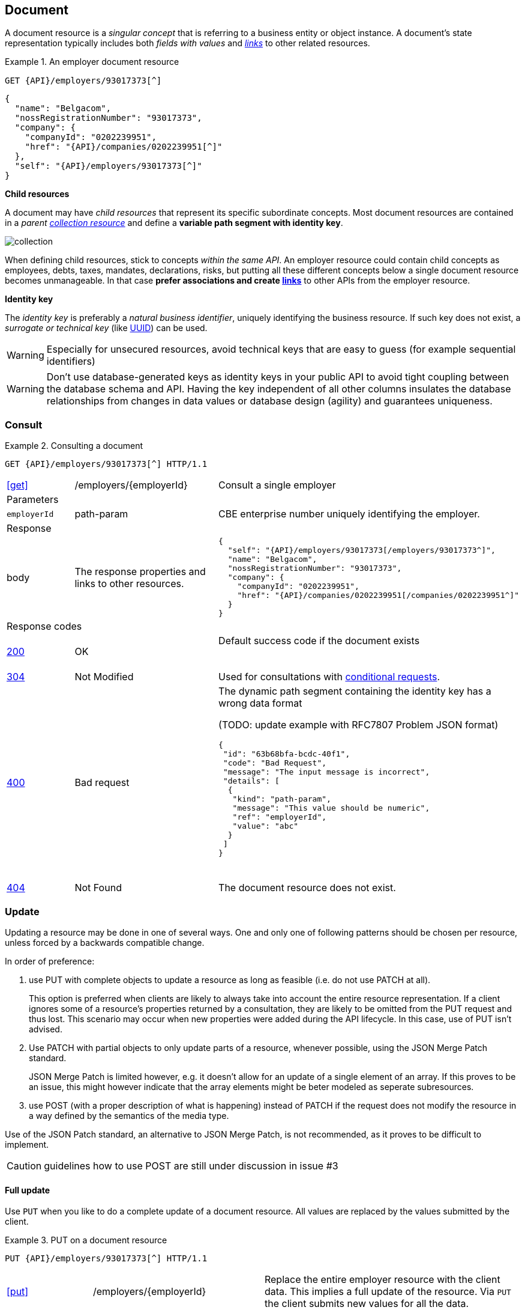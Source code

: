 == Document

A document resource is a _singular concept_ that is referring to a business entity or object instance. A document’s state representation typically includes both _fields with values_ and <<links,_links_>> to other related resources.

.An employer document resource
====
​​`GET {API}/employers/93017373[^]`

[subs="normal"]
```json
{
  "name": "Belgacom",
  "nossRegistrationNumber": "93017373",
  "company": {
    "companyId": "0202239951",
    "href": "{API}/companies/0202239951[^]"
  },
  "self": "{API}/employers/93017373[^]"
}
```
====

*Child resources*

A document may have _child resources_ that represent its specific subordinate concepts. Most document resources are contained in a _parent <<Collection,collection resource>>_ and define a *variable path segment with identity key*.

image::collection.png[]

When defining child resources, stick to concepts _within the same API_. An employer resource could contain child concepts as employees, debts, taxes, mandates, declarations, risks, but putting all these different concepts below a single document resource becomes unmanageable. In that case *prefer associations and create <<document-links,links>>* to other APIs from the employer resource.

*Identity key*

The _identity key_ is preferably a _natural business identifier_, uniquely identifying the business resource. If such key does not exist, a _surrogate or technical key_ (like http://tools.ietf.org/html/rfc4122[UUID^]) can be used.

WARNING: Especially for unsecured resources, avoid technical keys that are easy to guess (for example sequential identifiers)

WARNING: Don't use database-generated keys as identity keys in your public API to avoid tight coupling between the database schema and API. Having the key independent of all other columns insulates the database relationships from changes in data values or database design (agility) and guarantees uniqueness.


=== Consult

.Consulting a document
====
[subs="normal"]
```
GET {API}/employers/93017373[^] HTTP/1.1
```

[cols="1,2,3"]
|===
|​​​​​​​​​<<get>>
|/employers/{employerId}
|Consult a single employer

3+|​​​Parameters

|`employerId`|path-param|CBE enterprise number uniquely identifying the employer.

3+|Response

|body
|The response properties and links to other resources.
a|
[source,json, subs="normal"]
----
​​​{
  "self": "{API}/employers/93017373[/employers/93017373^]",
  "name": "Belgacom",
  "nossRegistrationNumber": "93017373",
  "company": {
    "companyId": "0202239951",
    "href": "{API}/companies/0202239951[/companies/0202239951^]"
  }
}
----

3+|Response codes
​​|<<http-200,200>>
|OK
|Default success code if the document exists

​​|<<http-304,304>>
|Not Modified
|Used for consultations with <<Conditional requests,conditional requests>>.

|<<http-400,400>>
|Bad request
a|The dynamic path segment containing the identity key has a wrong data format

(TODO: update example with RFC7807 Problem JSON format)
[source,json]
----
{
 "id": "63b68bfa-bcdc-40f1",
 "code": "Bad Request",
 "message": "The input message is incorrect",
 "details": [
  {
   "kind": "path-param",
   "message": "This value should be numeric",
   "ref": "employerId",
   "value": "abc"
  }
 ]
}
----
​|<<http-404,404>>
|Not Found
|The document resource does not exist.
​
|===
====

=== Update

Updating a resource may be done in one of several ways.
One and only one of following patterns should be chosen per resource, unless forced by a backwards compatible change.

In order of preference:

. use PUT with complete objects to update a resource as long as feasible (i.e. do not use PATCH at all).
+
This option is preferred when clients are likely to always take into account the entire resource representation.
If a client ignores some of a resource's properties returned by a consultation, they are likely to be omitted from the PUT request and thus lost.
This scenario may occur when new properties were added during the API lifecycle.
In this case, use of PUT isn't advised.

. Use PATCH with partial objects to only update parts of a resource, whenever possible, using the JSON Merge Patch standard.
+
JSON Merge Patch is limited however, e.g. it doesn't allow for an update of a single element of an array.
If this proves to be an issue, this might however indicate that the array elements might be beter modeled as seperate subresources.

. use POST (with a proper description of what is happening) instead of PATCH if the request does not modify the resource in a way defined by the semantics of the media type.

Use of the JSON Patch standard, an alternative to JSON Merge Patch, is not recommended, as it proves to be difficult to implement.

CAUTION: guidelines how to use POST are still under discussion in issue #3

==== Full update

Use `PUT` when you like to do a complete update of a document resource. All values are replaced by the values submitted by the client.

.PUT on a document resource
====
[subs="normal"]
```
PUT {API}/employers/93017373[^] HTTP/1.1
```

[cols="1,2,3"]
|===
|​​​​​​​​​<<put>>
|/employers/{employerId}
|Replace the entire employer resource with the client data. This implies a full update of the resource. Via `PUT` the client submits new values for all the data.

3+|Request

|body
|Full representation of the resource to persist.
|

3+|​​​Parameters

|`employerId`|path-param|CBE enterprise number uniquely identifying the employer.

3+|Response

TODO: update JSON response to RFC 7807

|body
|empty or a message indicating success
a|
[source,json]
----
​​​{
 "id": "63b68bfa-bcdc-40f1",
 "code": "OK",
 "message": "Employer successfully updated"
}

----

3+|Response codes
​​|<<http-200,200>>
|OK
|Default success code if the updated succeeded

|<<http-400,400>>
|Bad request
|The input data is not valid according the data schema.

|<<http-404,404>>
|Not Found
|The resource does not exist and thus cannot be updated.
​
|<<http-409,409>>
|Conflict
|The client data is in conflict with the data on the server e.g. optimistic locking issues.
​
|===
====

==== Partial update

Use `PATCH` when you like to do a partial update of a document resource.

The `PATCH` message MUST be conform to the JSON Merge Patch (https://tools.ietf.org/html/rfc7386[RFC 7386]) specification:

* JSON properties in the request overwrite the ones in the previous resource state
* properties with value `null` in the request are removed from the resource
* properties not present in the request are preserved

APIs should support both the MIME type of JSON merge patch `application/merge-patch+json` as the generic `application/json` JSON mime type.

CAUTION: Open issue #14: representing JSON Merge Patch in JSON schema

.JSON merge patch
====
[subs="normal"]
```
PATCH {API}/employers/93017373[^] HTTP/1.1
```

[cols="1,2,3"]
|===
|​​​​​​​​​<<patch>>
|/employers/{employerId}
|Performs a partial update of an existing employer.

3+|Request

|body
|JSON Merge Patch
a|
[source,json]
----
​​​{
  "bankrupt": false,
  "bankruptDate": null
}
----

3+|​​​Parameters

|`employerId`|path-param|CBE enterprise number uniquely identifying the employer.

3+|Response

TODO: update JSON response to RFC 7807

|body
|empty or a message indicating success
a|
[source,json]
----
​​​{
 "id": "63b68bfa-bcdc-40f1",
 "code": "OK",
 "message": "Employer successfully updated"
}
----

3+|Response codes
​​|<<http-200,200>>
|OK
|Default success code if the updated succeeded

|<<http-400,400>>
|Bad request
|The input data is not valid according the data schema.

|<<http-404,404>>
|Not Found
|The resource does not exist and thus cannot be updated.
​
|<<http-409,409>>
|Conflict
|The client data is in conflict with the data on the server e.g. optimistic locking issues.
​
|===
====

=== Remove

Use `DELETE` when you like to delete a document resource.

.Deleting a document resource
====
[subs="normal"]
```
DELETE {API}/employers/93017373[^] HTTP/1.1
```

[cols="1,2,3"]
|===
|​​​​​​​​​<<delete>>
|/employers/{employerId}
|Deletes an employer.

3+|​​​Parameters

|`employerId`|path-param|CBE enterprise number uniquely identifying the employer.

3+|Response

TODO: update JSON response to RFC 7807

|body
|empty or a message indicating success
a|
[source,json]
----
​​​{
 "id": "63b68bfa-bcdc-40f1",
 "code": "OK",
 "message": "Employer successfully deleted"
}
----

3+|Response codes
​​|<<http-200,200>>
|OK
|Default success code if the updated succeeded

|<<http-400,400>>
|Bad request
|The input data is not valid according the data schema.

|<<http-404,404>>
|Not Found
|The resource does not exist and thus cannot be updated.
​
|===
====

=== Other actions

[.rule, caption="Rule {counter:rule-number}: "]
.Non-CRUD actions
====
If a business action isn't a standard CRUD operation on a resource, it is RECOMMENDED to model it as a child resource on which a POST action can be executed.

The child resource's name SHOULD be the intent of the action (noun) rather than the action itself (verb).
====

.Non-CRUD actions
====
​[green]#​​GOOD:  POST /account/123/withdrawals# +
[red]#​BAD:   POST /account/123/withdraw#
====

This ensures extensiblity, e.g. the API can be extended to consult a history of all withdrawals executed on the account.

[CAUTION]
.Open issue: controller resource for operations without side-effects (GET)
====
See issue #3 - example: /convertMoney?from=EUR&amount=45&to=USD
====
